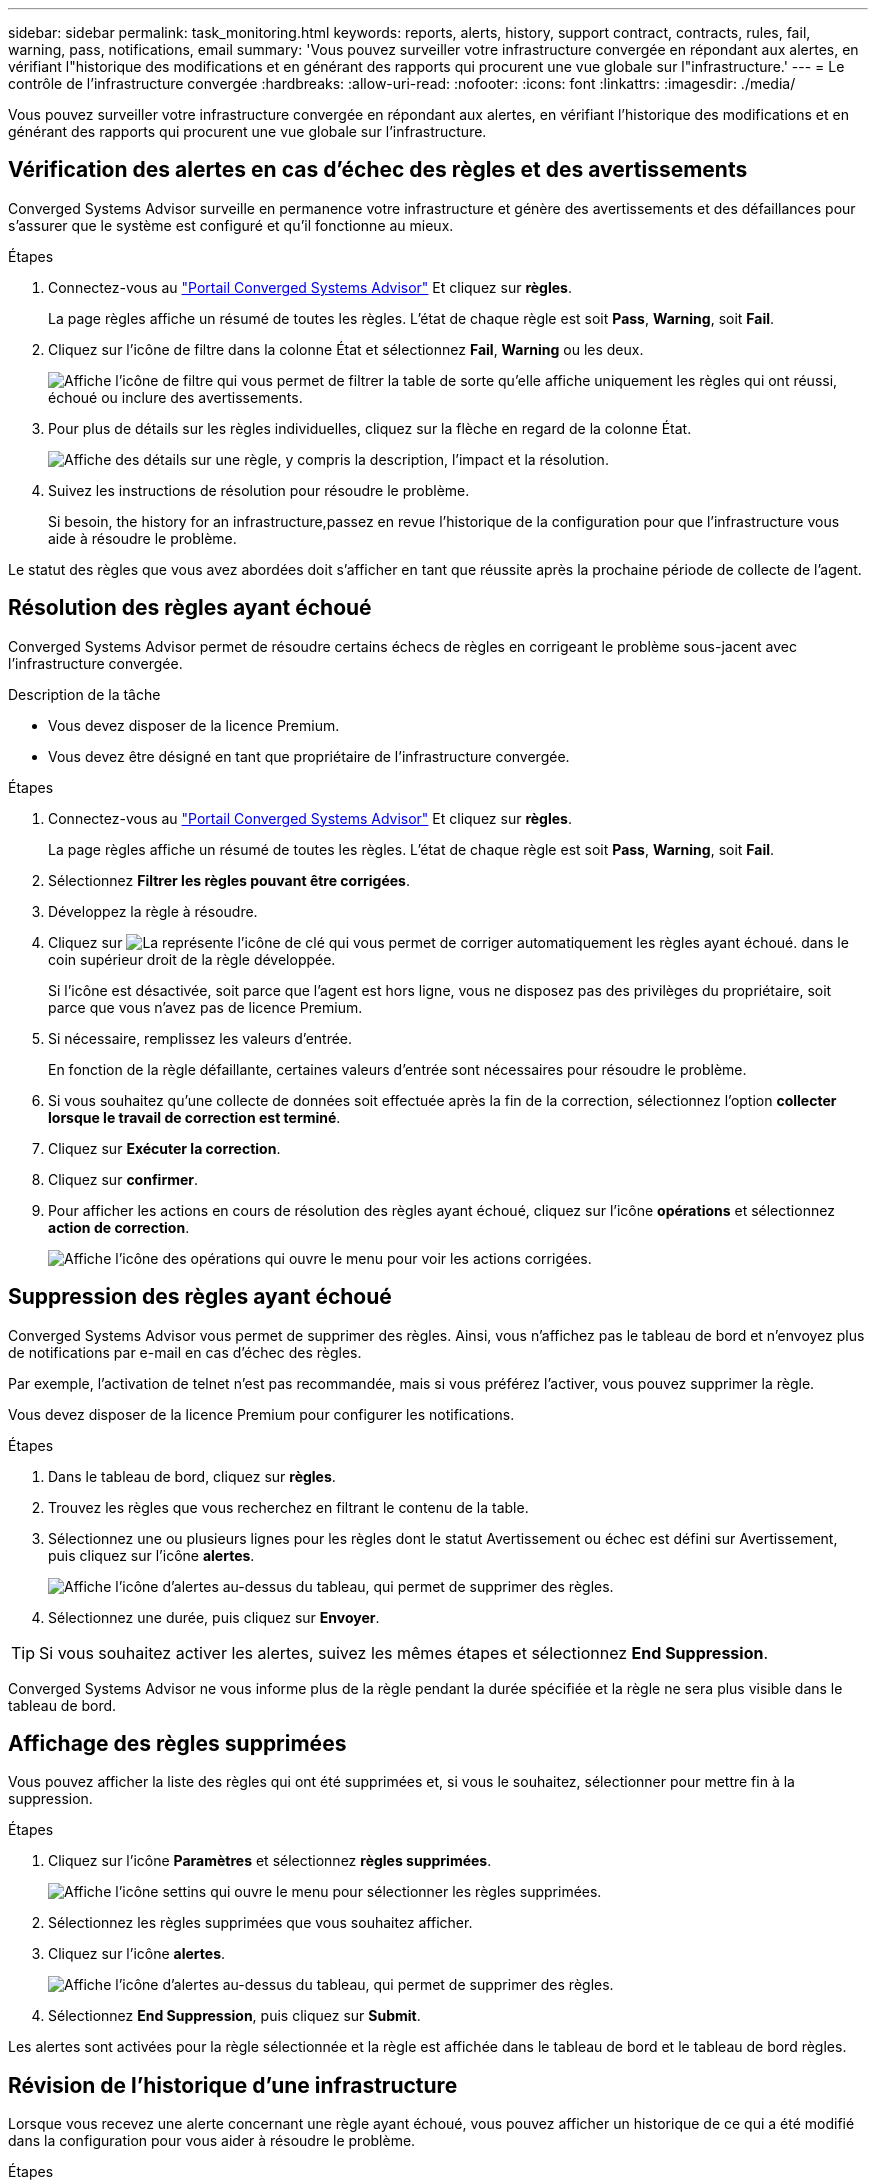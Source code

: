 ---
sidebar: sidebar 
permalink: task_monitoring.html 
keywords: reports, alerts, history, support contract, contracts, rules, fail, warning, pass, notifications, email 
summary: 'Vous pouvez surveiller votre infrastructure convergée en répondant aux alertes, en vérifiant l"historique des modifications et en générant des rapports qui procurent une vue globale sur l"infrastructure.' 
---
= Le contrôle de l'infrastructure convergée
:hardbreaks:
:allow-uri-read: 
:nofooter: 
:icons: font
:linkattrs: 
:imagesdir: ./media/


[role="lead"]
Vous pouvez surveiller votre infrastructure convergée en répondant aux alertes, en vérifiant l'historique des modifications et en générant des rapports qui procurent une vue globale sur l'infrastructure.



== Vérification des alertes en cas d'échec des règles et des avertissements

Converged Systems Advisor surveille en permanence votre infrastructure et génère des avertissements et des défaillances pour s'assurer que le système est configuré et qu'il fonctionne au mieux.

.Étapes
. Connectez-vous au https://csa.netapp.com/["Portail Converged Systems Advisor"^] Et cliquez sur *règles*.
+
La page règles affiche un résumé de toutes les règles. L'état de chaque règle est soit *Pass*, *Warning*, soit *Fail*.

. Cliquez sur l'icône de filtre dans la colonne État et sélectionnez *Fail*, *Warning* ou les deux.
+
image:screenshot_rules_filter.gif["Affiche l'icône de filtre qui vous permet de filtrer la table de sorte qu'elle affiche uniquement les règles qui ont réussi, échoué ou inclure des avertissements."]

. Pour plus de détails sur les règles individuelles, cliquez sur la flèche en regard de la colonne État.
+
image:screenshot_rules_information.gif["Affiche des détails sur une règle, y compris la description, l'impact et la résolution."]

. Suivez les instructions de résolution pour résoudre le problème.
+
Si besoin,  the history for an infrastructure,passez en revue l'historique de la configuration pour que l'infrastructure vous aide à résoudre le problème.



Le statut des règles que vous avez abordées doit s'afficher en tant que réussite après la prochaine période de collecte de l'agent.



== Résolution des règles ayant échoué

Converged Systems Advisor permet de résoudre certains échecs de règles en corrigeant le problème sous-jacent avec l'infrastructure convergée.

.Description de la tâche
* Vous devez disposer de la licence Premium.
* Vous devez être désigné en tant que propriétaire de l'infrastructure convergée.


.Étapes
. Connectez-vous au https://csa.netapp.com/["Portail Converged Systems Advisor"^] Et cliquez sur *règles*.
+
La page règles affiche un résumé de toutes les règles. L'état de chaque règle est soit *Pass*, *Warning*, soit *Fail*.

. Sélectionnez *Filtrer les règles pouvant être corrigées*.
. Développez la règle à résoudre.
. Cliquez sur image:wrench_icon.jpg["La représente l'icône de clé qui vous permet de corriger automatiquement les règles ayant échoué."] dans le coin supérieur droit de la règle développée.
+
Si l'icône est désactivée, soit parce que l'agent est hors ligne, vous ne disposez pas des privilèges du propriétaire, soit parce que vous n'avez pas de licence Premium.

. Si nécessaire, remplissez les valeurs d'entrée.
+
En fonction de la règle défaillante, certaines valeurs d'entrée sont nécessaires pour résoudre le problème.

. Si vous souhaitez qu'une collecte de données soit effectuée après la fin de la correction, sélectionnez l'option *collecter lorsque le travail de correction est terminé*.
. Cliquez sur *Exécuter la correction*.
. Cliquez sur *confirmer*.
. Pour afficher les actions en cours de résolution des règles ayant échoué, cliquez sur l'icône *opérations* et sélectionnez *action de correction*.
+
image:operations_icon.gif["Affiche l'icône des opérations qui ouvre le menu pour voir les actions corrigées."]





== Suppression des règles ayant échoué

Converged Systems Advisor vous permet de supprimer des règles. Ainsi, vous n'affichez pas le tableau de bord et n'envoyez plus de notifications par e-mail en cas d'échec des règles.

Par exemple, l'activation de telnet n'est pas recommandée, mais si vous préférez l'activer, vous pouvez supprimer la règle.

Vous devez disposer de la licence Premium pour configurer les notifications.

.Étapes
. Dans le tableau de bord, cliquez sur *règles*.
. Trouvez les règles que vous recherchez en filtrant le contenu de la table.
. Sélectionnez une ou plusieurs lignes pour les règles dont le statut Avertissement ou échec est défini sur Avertissement, puis cliquez sur l'icône *alertes*.
+
image:screenshot_rules_suppress.gif["Affiche l'icône d'alertes au-dessus du tableau, qui permet de supprimer des règles."]

. Sélectionnez une durée, puis cliquez sur *Envoyer*.



TIP: Si vous souhaitez activer les alertes, suivez les mêmes étapes et sélectionnez *End Suppression*.

Converged Systems Advisor ne vous informe plus de la règle pendant la durée spécifiée et la règle ne sera plus visible dans le tableau de bord.



== Affichage des règles supprimées

Vous pouvez afficher la liste des règles qui ont été supprimées et, si vous le souhaitez, sélectionner pour mettre fin à la suppression.

.Étapes
. Cliquez sur l'icône *Paramètres* et sélectionnez *règles supprimées*.
+
image:screenshot_suppressed_rules.gif["Affiche l'icône settins qui ouvre le menu pour sélectionner les règles supprimées."]

. Sélectionnez les règles supprimées que vous souhaitez afficher.
. Cliquez sur l'icône *alertes*.
+
image:screenshot_rules_suppress.gif["Affiche l'icône d'alertes au-dessus du tableau, qui permet de supprimer des règles."]

. Sélectionnez *End Suppression*, puis cliquez sur *Submit*.


Les alertes sont activées pour la règle sélectionnée et la règle est affichée dans le tableau de bord et le tableau de bord règles.



== Révision de l'historique d'une infrastructure

Lorsque vous recevez une alerte concernant une règle ayant échoué, vous pouvez afficher un historique de ce qui a été modifié dans la configuration pour vous aider à résoudre le problème.

.Étapes
. Sélectionnez une infrastructure convergée.
. Cliquez sur *plus > Historique*.
+
image:screenshot_history_navigation.gif["Affiche le menu plus qui inclut l'option Historique."]

. Cliquez sur un jour du calendrier pour afficher le nombre d'avertissements et d'échecs identifiés lors de chaque collecte de données.
+

TIP: Le nombre qui s'affiche pour chaque jour correspond au nombre de fois que l'agent a collecté des données. Par exemple, si vous conservez l'intervalle de collecte par défaut de 24 heures, vous devriez voir une collection par jour.

+
L'image suivante montre une seule collection le 27 du mois.

+
image:screenshot_history_status.gif["Affiche le numéro un et un point jaune le 27 du mois."]

. Pour afficher plus de détails sur les données collectées, cliquez sur *accéder au tableau de bord ci* pour une collection.
. Si nécessaire, affichez l'historique pour la dernière fois qu'aucun avertissement ou échec n'a été identifié.
+
La comparaison des données entre les deux périodes de collecte peut vous aider à identifier ce qui a changé.





== Génération de rapports

Si vous disposez d'une licence Premium, vous pouvez générer plusieurs types de rapports qui fournissent des informations sur l'état actuel de votre infrastructure convergée : rapport d'inventaire, rapport d'état, rapport d'évaluation, etc.

.Étapes
. Cliquez sur *Rapports*.
. Sélectionnez un rapport et cliquez sur *générer*.
. Choisissez vos options pour le rapport :
+
.. Sélectionnez une infrastructure convergée.
.. Vous pouvez éventuellement passer de la collecte de données la plus récente à une collecte précédente.
.. Choisissez comment vous souhaitez afficher le rapport : dans votre navigateur, au format PDF téléchargé ou par e-mail.
+
image:screenshot_reports_generate.gif["Présente les options de génération d'un rapport, notamment le choix d'une infrastructure convergée et d'un instantané, puis le mode de visualisation souhaité."]





Converged Systems Advisor génère le rapport.



== Suivi des contrats de support

Vous pouvez ajouter des détails sur les contrats d'assistance pour chaque périphérique dans une configuration : date de début, date de fin et ID de contrat. Cela vous permet de suivre facilement les détails dans un emplacement central afin de savoir quand renouveler les contrats de support pour chaque appareil.

.Étapes
. Cliquez sur *Sélectionner un EC* et sélectionnez l'infrastructure convergée.
. Dans le widget Contrat de support, cliquez sur l'icône *Modifier contrat*.
. Sélectionnez *Date de début* et *Date de fin* et saisissez *ID du contrat*.
. Cliquez sur *soumettre*.
. Répétez les étapes pour chaque périphérique de la configuration.


Converged Systems Advisor affiche désormais les détails du contrat de support pour chaque appareil. Vous pouvez facilement voir quels périphériques ont des contrats de support actifs et expirés.

image:screenshot_support_contracts.gif["Indique quatre contrats de support : l'un a expiré et les trois autres sont actifs."]
